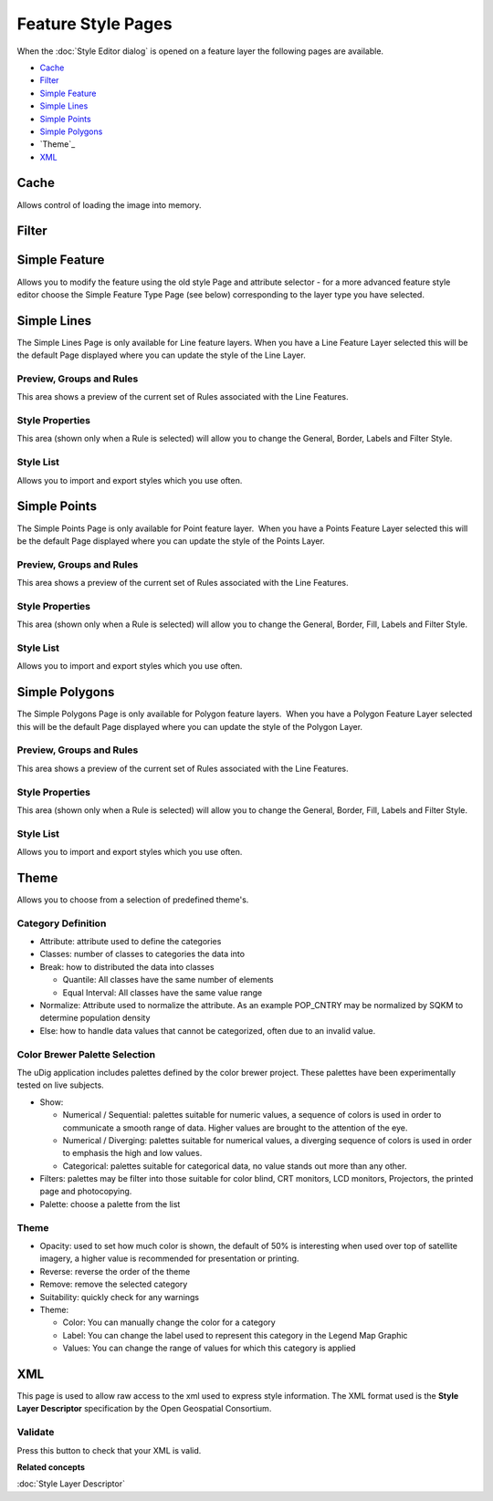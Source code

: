 Feature Style Pages
###################

When the :doc:`Style Editor dialog` is opened on a feature layer the
following pages are available.

* `Cache`_

* `Filter`_

* `Simple Feature`_

* `Simple Lines`_

* `Simple Points`_

* `Simple Polygons`_

* `Theme`_

* `XML`_


Cache
=====

Allows control of loading the image into memory.

.. figure:: /images/feature_style_pages/Cache-Screen.jpg
   :align: center
   :alt: 

Filter
======

.. figure:: /images/feature_style_pages/Filter-Screen.jpg
   :align: center
   :alt: 

Simple Feature
==============

Allows you to modify the feature using the old style Page and attribute selector - for a more
advanced feature style editor choose the Simple Feature Type Page (see below) corresponding to the
layer type you have selected.

.. figure:: /images/feature_style_pages/Simple-Feature-Screen.jpg
   :align: center
   :alt: 

Simple Lines
============

The Simple Lines Page is only available for Line feature layers. When you have a Line Feature Layer
selected this will be the default Page displayed where you can update the style of the Line Layer.

.. figure:: /images/feature_style_pages/Simple-Line-Screen.jpg
   :align: center
   :alt: 

Preview, Groups and Rules
-------------------------

This area shows a preview of the current set of Rules associated with the Line Features.

Style Properties
----------------

This area (shown only when a Rule is selected) will allow you to change the General, Border, Labels
and Filter Style.

Style List
----------

Allows you to import and export styles which you use often.

Simple Points
=============

The Simple Points Page is only available for Point feature layer.  When you have a Points Feature
Layer selected this will be the default Page displayed where you can update the style of the Points
Layer.

.. figure:: /images/feature_style_pages/Simple-Points-Screen.jpg
   :align: center
   :alt: 

Preview, Groups and Rules
-------------------------

This area shows a preview of the current set of Rules associated with the Line Features.

Style Properties
----------------

This area (shown only when a Rule is selected) will allow you to change the General, Border, Fill,
Labels and Filter Style.

Style List
----------

Allows you to import and export styles which you use often.

Simple Polygons
===============

The Simple Polygons Page is only available for Polygon feature layers.  When you have a Polygon
Feature Layer selected this will be the default Page displayed where you can update the style of the
Polygon Layer.

.. figure:: /images/feature_style_pages/Simple-Polygons-Screen.jpg
   :align: center
   :alt: 

Preview, Groups and Rules
-------------------------

This area shows a preview of the current set of Rules associated with the Line Features.

Style Properties
----------------

This area (shown only when a Rule is selected) will allow you to change the General, Border, Fill,
Labels and Filter Style.

Style List
----------

Allows you to import and export styles which you use often.

Theme
=====

Allows you to choose from a selection of predefined theme's.

.. figure:: /images/feature_style_pages/Theme-Screen.jpg
   :align: center
   :alt: 

Category Definition
-------------------

-  Attribute: attribute used to define the categories
-  Classes: number of classes to categories the data into
-  Break: how to distributed the data into classes

   -  Quantile: All classes have the same number of elements
   -  Equal Interval: All classes have the same value range

-  Normalize: Attribute used to normalize the attribute. As an example POP\_CNTRY may be normalized
   by SQKM to determine population density
-  Else: how to handle data values that cannot be categorized, often due to an invalid value.

Color Brewer Palette Selection
------------------------------

The uDig application includes palettes defined by the color brewer project. These palettes have been
experimentally tested on live subjects.

-  Show:

   -  Numerical / Sequential: palettes suitable for numeric values, a sequence of colors is used in
      order to communicate a smooth range of data. Higher values are brought to the attention of the
      eye.
   -  Numerical / Diverging: palettes suitable for numerical values, a diverging sequence of colors
      is used in order to emphasis the high and low values.
   -  Categorical: palettes suitable for categorical data, no value stands out more than any other.

-  Filters: palettes may be filter into those suitable for color blind, CRT monitors, LCD monitors,
   Projectors, the printed page and photocopying.
-  Palette: choose a palette from the list

Theme
-----

-  Opacity: used to set how much color is shown, the default of 50% is interesting when used over
   top of satellite imagery, a higher value is recommended for presentation or printing.
-  Reverse: reverse the order of the theme
-  Remove: remove the selected category
-  Suitability: quickly check for any warnings
-  Theme:

   -  Color: You can manually change the color for a category
   -  Label: You can change the label used to represent this category in the Legend Map Graphic
   -  Values: You can change the range of values for which this category is applied

XML
===

This page is used to allow raw access to the xml used to express style information. The XML format
used is the **Style Layer Descriptor** specification by the Open Geospatial Consortium.

.. figure:: /images/feature_style_pages/XML-Screen.jpg
   :align: center
   :alt: 

Validate
--------

Press this button to check that your XML is valid.

**Related concepts**

:doc:`Style Layer Descriptor`
